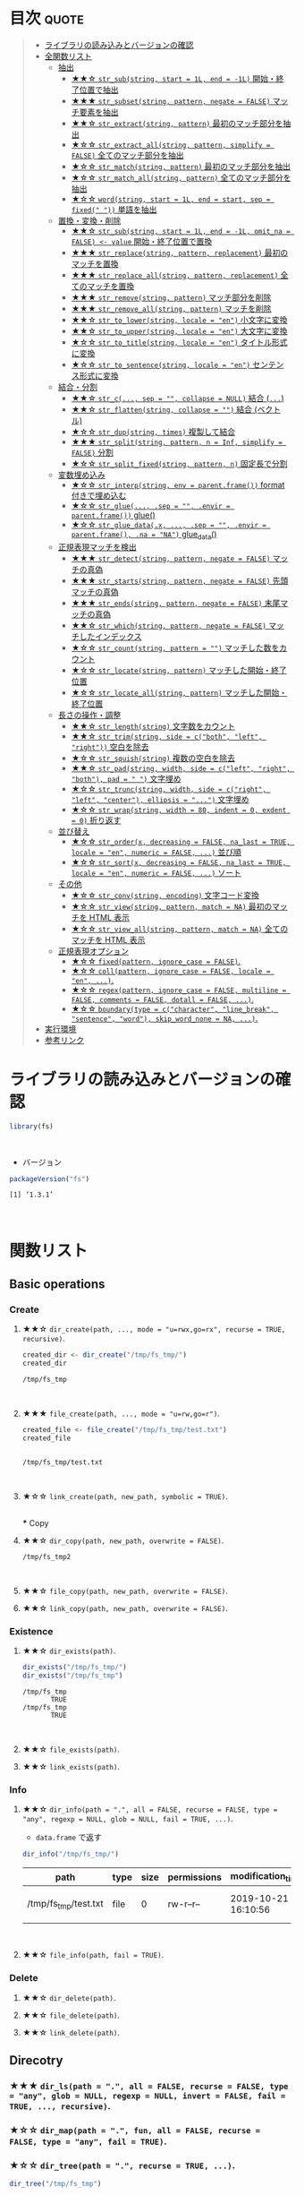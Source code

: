 #+STARTUP: folded indent
#+PROPERTY: header-args:R :results output :colnames yes :session *R:fs*

* ~{fs}~: Provide cross platform file operations based on libuv      :noexport:

~{fs}~ は ~libuv~ を使ったファイルシステム操作のためのパッケージ。 ~{base}~ に含まれる関数の主な違いとして、以下の点が挙げられている。

- 全ての関数がベクトル化されている (パスのベクトルを受け取ることができる)
- 全ての返り値の名前にパス情報を含めている
- 操作が失敗した際はエラーを投げる (~{base}~ の中には、warning だけのものがある)
- 全てを UTF-8 で扱う
- 関数名がわかりやすい (~dir_~, ~file_~, ~link_~, ~path_~)
\\

* 目次                                                                :quote:
#+BEGIN_QUOTE
- [[#ライブラリの読み込みとバージョンの確認][ライブラリの読み込みとバージョンの確認]]
- [[#全関数リスト][全関数リスト]]
  - [[#抽出][抽出]]
    - [[#-str_substring-start--1l-end---1l-開始終了位置で抽出][★★☆ ~str_sub(string, start = 1L, end = -1L)~ 開始・終了位置で抽出]]
    - [[#-str_subsetstring-pattern-negate--false-マッチ要素を抽出][★★★ ~str_subset(string, pattern, negate = FALSE)~ マッチ要素を抽出]]
    - [[#-str_extractstring-pattern-最初のマッチ部分を抽出][★★☆ ~str_extract(string, pattern)~ 最初のマッチ部分を抽出]]
    - [[#-str_extract_allstring-pattern-simplify--false-全てのマッチ部分を抽出][★☆☆ ~str_extract_all(string, pattern, simplify = FALSE)~ 全てのマッチ部分を抽出]]
    - [[#-str_matchstring-pattern-最初のマッチ部分を抽出][★☆☆ ~str_match(string, pattern)~ 最初のマッチ部分を抽出]]
    - [[#-str_match_allstring-pattern-全てのマッチ部分を抽出][★☆☆ ~str_match_all(string, pattern)~ 全てのマッチ部分を抽出]]
    - [[#-wordstring-start--1l-end--start-sep--fixed--単語を抽出][★☆☆ ~word(string, start = 1L, end = start, sep = fixed(" "))~ 単語を抽出]]
  - [[#置換変換削除][置換・変換・削除]]
    - [[#-str_substring-start--1l-end---1l-omit_na--false---value-開始終了位置で置換][★★☆ ~str_sub(string, start = 1L, end = -1L, omit_na = FALSE) <- value~ 開始・終了位置で置換]]
    - [[#-str_replacestring-pattern-replacement-最初のマッチを置換][★★★ ~str_replace(string, pattern, replacement)~ 最初のマッチを置換]]
    - [[#-str_replace_allstring-pattern-replacement-全てのマッチを置換][★★★ ~str_replace_all(string, pattern, replacement)~ 全てのマッチを置換]]
    - [[#-str_removestring-pattern-マッチ部分を削除][★★★ ~str_remove(string, pattern)~ マッチ部分を削除]]
    - [[#-str_remove_allstring-pattern-マッチを削除][★★★ ~str_remove_all(string, pattern)~ マッチを削除]]
    - [[#-str_to_lowerstring-locale--en-小文字に変換][★★☆ ~str_to_lower(string, locale = "en")~ 小文字に変換]]
    - [[#-str_to_upperstring-locale--en-大文字に変換][★★☆ ~str_to_upper(string, locale = "en")~ 大文字に変換]]
    - [[#-str_to_titlestring-locale--en-タイトル形式に変換][★☆☆ ~str_to_title(string, locale = "en")~ タイトル形式に変換]]
    - [[#-str_to_sentencestring-locale--en-センテンス形式に変換][★☆☆ ~str_to_sentence(string, locale = "en")~ センテンス形式に変換]]
  - [[#結合分割][結合・分割]]
    - [[#-str_c-sep---collapse--null-結合-][★★☆ ~str_c(..., sep = "", collapse = NULL)~ 結合 (~...~)]]
    - [[#-str_flattenstring-collapse---結合-ベクトル][★★☆ ~str_flatten(string, collapse = "")~ 結合 (ベクトル)]]
    - [[#-str_dupstring-times-複製して結合][★☆☆ ~str_dup(string, times)~ 複製して結合]]
    - [[#-str_splitstring-pattern-n--inf-simplify--false-分割][★★★ ~str_split(string, pattern, n = Inf, simplify = FALSE)~ 分割]]
    - [[#-str_split_fixedstring-pattern-n-固定長で分割][★☆☆ ~str_split_fixed(string, pattern, n)~ 固定長で分割]]
  - [[#変数埋め込み][変数埋め込み]]
    - [[#-str_interpstring-env--parentframe-format-付きで埋め込む][★☆☆ ~str_interp(string, env = parent.frame())~ format 付きで埋め込む]]
    - [[#-str_glue-sep---envir--parentframe-glue][★☆☆ ~str_glue(..., .sep = "", .envir = parent.frame())~ glue()]]
    - [[#-str_glue_datax--sep---envir--parentframe-na--na-glue_data][★☆☆ ~str_glue_data(.x, ..., .sep = "", .envir = parent.frame(), .na = "NA")~ glue_data()]]
  - [[#正規表現マッチを検出][正規表現マッチを検出]]
    - [[#-str_detectstring-pattern-negate--false-マッチの真偽][★★★ ~str_detect(string, pattern, negate = FALSE)~ マッチの真偽]]
    - [[#-str_startsstring-pattern-negate--false-先頭マッチの真偽][★★★ ~str_starts(string, pattern, negate = FALSE)~ 先頭マッチの真偽]]
    - [[#-str_endsstring-pattern-negate--false-末尾マッチの真偽][★★★ ~str_ends(string, pattern, negate = FALSE)~ 末尾マッチの真偽]]
    - [[#-str_whichstring-pattern-negate--false-マッチしたインデックス][★★☆ ~str_which(string, pattern, negate = FALSE)~ マッチしたインデックス]]
    - [[#-str_countstring-pattern---マッチした数をカウント][★☆☆ ~str_count(string, pattern = "")~ マッチした数をカウント]]
    - [[#-str_locatestring-pattern-マッチした開始終了位置][★☆☆ ~str_locate(string, pattern)~ マッチした開始・終了位置]]
    - [[#-str_locate_allstring-pattern-マッチした開始終了位置][★☆☆ ~str_locate_all(string, pattern)~ マッチした開始・終了位置]]
  - [[#長さの操作調整][長さの操作・調整]]
    - [[#-str_lengthstring-文字数をカウント][★★☆ ~str_length(string)~ 文字数をカウント]]
    - [[#-str_trimstring-side--cboth-left-right-空白を除去][★★☆ ~str_trim(string, side = c("both", "left", "right"))~ 空白を除去]]
    - [[#-str_squishstring-複数の空白を除去][★☆☆ ~str_squish(string)~ 複数の空白を除去]]
    - [[#-str_padstring-width-side--cleft-right-both-pad----文字埋め][★★☆ ~str_pad(string, width, side = c("left", "right", "both"), pad = " ")~ 文字埋め]]
    - [[#-str_truncstring-width-side--cright-left-center-ellipsis---文字埋め][★☆☆ ~str_trunc(string, width, side = c("right", "left", "center"), ellipsis = "...")~ 文字埋め]]
    - [[#-str_wrapstring-width--80-indent--0-exdent--0-折り返す][★☆☆ ~str_wrap(string, width = 80, indent = 0, exdent = 0)~ 折り返す]]
  - [[#並び替え][並び替え]]
    - [[#-str_orderx-decreasing--false-na_last--true-locale--en-numeric--false--並び順][★☆☆ ~str_order(x, decreasing = FALSE, na_last = TRUE, locale = "en", numeric = FALSE, ...)~ 並び順]]
    - [[#-str_sortx-decreasing--false-na_last--true-locale--en-numeric--false--ソート][★☆☆ ~str_sort(x, decreasing = FALSE, na_last = TRUE, locale = "en", numeric = FALSE, ...)~ ソート]]
  - [[#その他][その他]]
    - [[#-str_convstring-encoding-文字コード変換][★☆☆ ~str_conv(string, encoding)~ 文字コード変換]]
    - [[#-str_viewstring-pattern-match--na-最初のマッチを-html-表示][★☆☆ ~str_view(string, pattern, match = NA)~ 最初のマッチを HTML 表示]]
    - [[#-str_view_allstring-pattern-match--na-全てのマッチを-html-表示][★☆☆ ~str_view_all(string, pattern, match = NA)~ 全てのマッチを HTML 表示]]
  - [[#正規表現オプション][正規表現オプション]]
    - [[#-fixedpattern-ignore_case--false][★☆☆ ~fixed(pattern, ignore_case = FALSE)~.]]
    - [[#-collpattern-ignore_case--false-locale--en-][★☆☆ ~coll(pattern, ignore_case = FALSE, locale = "en", ...)~.]]
    - [[#-regexpattern-ignore_case--false-multiline--false-comments--false-dotall--false-][★☆☆ ~regex(pattern, ignore_case = FALSE, multiline = FALSE, comments = FALSE, dotall = FALSE, ...)~.]]
    - [[#-boundarytype--ccharacter-line_break-sentence-word-skip_word_none--na-][★☆☆ ~boundary(type = c("character", "line_break", "sentence", "word"), skip_word_none = NA, ...)~.]]
- [[#実行環境][実行環境]]
- [[#参考リンク][参考リンク]]
#+END_QUOTE

* ライブラリの読み込みとバージョンの確認

#+begin_src R :results silent
library(fs)
#+end_src
\\

- バージョン
#+begin_src R :exports both
packageVersion("fs")
#+end_src

#+RESULTS:
: [1] ‘1.3.1’
\\

* 関数リスト
** Basic operations
*** Create
**** ★★☆ ~dir_create(path, ..., mode = "u=rwx,go=rx", recurse = TRUE, recursive)~.

#+begin_src R :exports both
created_dir <- dir_create("/tmp/fs_tmp/")
created_dir
#+end_src

#+RESULTS:
: /tmp/fs_tmp
\\

**** ★★★ ~file_create(path, ..., mode = "u=rw,go=r")~.

#+begin_src R :exports both
created_file <- file_create("/tmp/fs_tmp/test.txt")
created_file
#+end_src

#+RESULTS:
: 
: /tmp/fs_tmp/test.txt
\\

**** ★☆☆ ~link_create(path, new_path, symbolic = TRUE)~.
\\
*** Copy
**** ★★☆ ~dir_copy(path, new_path, overwrite = FALSE)~.

#+begin_src R :exports results
copied_dir <- dir_copy("/tmp/fs_tmp/", "/tmp/fs_tmp2/")
copied_dir
#+end_src

#+RESULTS:
: /tmp/fs_tmp2
\\

**** ★★☆ ~file_copy(path, new_path, overwrite = FALSE)~.
**** ★★☆ ~link_copy(path, new_path, overwrite = FALSE)~.
*** Existence
**** ★★☆ ~dir_exists(path)~.

#+begin_src R :exports both
dir_exists("/tmp/fs_tmp/")
dir_exists("/tmp/fs_tmp")
#+end_src

#+RESULTS:
: /tmp/fs_tmp 
:        TRUE
: /tmp/fs_tmp 
:        TRUE
\\

**** ★★☆ ~file_exists(path)~.
**** ★★☆ ~link_exists(path)~.
*** Info
**** ★★☆ ~dir_info(path = ".", all = FALSE, recurse = FALSE, type = "any", regexp = NULL, glob = NULL, fail = TRUE, ...)~.

- ~data.frame~ で返す
#+begin_src R :results value :exports both
dir_info("/tmp/fs_tmp/")
#+end_src

#+RESULTS:
| path                 | type | size | permissions | modification_time   | user | group | device_id | hard_links | special_device_id |    inode | block_size | blocks | flags | generation | access_time         | change_time         | birth_time          |
|----------------------+------+------+-------------+---------------------+------+-------+-----------+------------+-------------------+----------+------------+--------+-------+------------+---------------------+---------------------+---------------------|
| /tmp/fs_tmp/test.txt | file |    0 | rw-r--r--   | 2019-10-21 16:10:56 | shun | shun  |     66306 |          1 |                 0 | 27657317 |       4096 |      0 |     0 |          0 | 2019-10-21 16:10:56 | 2019-10-21 16:10:56 | 2019-10-21 16:10:56 |
\\

**** ★★☆ ~file_info(path, fail = TRUE)~.
*** Delete
**** ★★☆ ~dir_delete(path)~.
**** ★★☆ ~file_delete(path)~.
**** ★★☆ ~link_delete(path)~.
** Direcotry
*** ★★★ ~dir_ls(path = ".", all = FALSE, recurse = FALSE, type = "any", glob = NULL, regexp = NULL, invert = FALSE, fail = TRUE, ..., recursive)~.
*** ★☆☆ ~dir_map(path = ".", fun, all = FALSE, recurse = FALSE, type = "any", fail = TRUE)~.
*** ★☆☆ ~dir_tree(path = ".", recurse = TRUE, ...)~.

#+begin_src R :exports both
dir_tree("/tmp/fs_tmp")
#+end_src

#+RESULTS:
: /tmp/fs_tmp
: └── test.txt
\\

*** ★☆☆ ~dir_walk(path = ".", fun, all = FALSE, recurse = FALSE, type = "any", fail = TRUE)~.
** File
*** ★☆☆ ~file_access(path, mode = "exists")~.
*** ★☆☆ ~file_chmod(path, mode)~.
*** ★☆☆ ~file_chown(path, user_id = NULL, group_id = NULL)~.
*** ★☆☆ ~file_move(path, new_path)~.
*** ★☆☆ ~file_show(path = ".", browser = getOption("browser"))~.
*** ★☆☆ ~file_size(path, fail = TRUE)~.
*** ★☆☆ ~file_temp(pattern = "file", tmp_dir = tempdir(), ext = "")~.
*** ★☆☆ ~file_temp_pop()~.
*** ★☆☆ ~file_temp_push(path)~.
*** ★☆☆ ~file_touch(path, access_time = Sys.time(), modification_time = access_time)~.
** Link
*** ★☆☆ ~link_path(path)~.
** Path
*** ★☆☆ ~path(..., ext = "")~.
*** ★☆☆ ~path_abs(path, start = ".")~.
*** ★☆☆ ~path_common(path)~.
*** ★☆☆ ~path_dir(path)~.
*** ★☆☆ ~path_expand(path)~.
*** ★☆☆ ~path_expand_r(path)~.
*** ★☆☆ ~path_ext(path)~.
*** ★☆☆ ~path_ext_remove(path)~.
*** ★☆☆ ~path_ext_set(path, ext)~.
*** ★☆☆ ~path_ext<-(path, value)~.
*** ★☆☆ ~path_file(path)~.
*** ★☆☆ ~path_filter(path, glob = NULL, regexp = NULL, invert = FALSE, ...)~.
*** ★☆☆ ~path_has_parent(path, parent)~.
*** ★☆☆ ~path_home(...)~.
*** ★☆☆ ~path_home_r(...)~.
*** ★☆☆ ~path_join(parts)~.
*** ★☆☆ ~path_norm(path)~.
*** ★☆☆ ~path_package(package, ...)~.
*** ★☆☆ ~path_real(path)~.
*** ★☆☆ ~path_rel(path, start = ".")~.
*** ★☆☆ ~path_sanitize(filename, replacement = "")~.
*** ★☆☆ ~path_split(path)~.
*** ★☆☆ ~path_temp(...)~.
*** ★☆☆ ~path_tidy(path)~.
*** ★☆☆ ~path_wd(..., ext = "")~.
** Predicates
*** ★☆☆ ~is_absolute_path(path)~.
*** ★☆☆ ~is_dir(path)~.
*** ★☆☆ ~is_file(path)~.
*** ★☆☆ ~is_file_empty(path)~.
*** ★☆☆ ~is_link(path)~.
** Others
*** ★☆☆ ~as_fs_bytes(x)~.
*** ★☆☆ ~as_fs_path(x)~.
*** ★☆☆ ~as_fs_perms(x, ...)~.
*** ★☆☆ ~fs_bytes(x)~.
*** ★☆☆ ~fs_path(x)~.
*** ★☆☆ ~fs_perms(x, ...)~.
*** ★☆☆ ~group_ids()~.
*** ★☆☆ ~user_ids()~.
\\
* 実行環境

#+begin_src R :results output :exports both
sessionInfo()
#+end_src

#+RESULTS:
#+begin_example
R version 3.6.1 (2019-07-05)
Platform: x86_64-pc-linux-gnu (64-bit)
Running under: Ubuntu 18.04.3 LTS

Matrix products: default
BLAS:   /usr/lib/x86_64-linux-gnu/blas/libblas.so.3.7.1
LAPACK: /usr/lib/x86_64-linux-gnu/lapack/liblapack.so.3.7.1

locale:
 [1] LC_CTYPE=en_US.UTF-8       LC_NUMERIC=C              
 [3] LC_TIME=en_US.UTF-8        LC_COLLATE=en_US.UTF-8    
 [5] LC_MONETARY=en_US.UTF-8    LC_MESSAGES=en_US.UTF-8   
 [7] LC_PAPER=en_US.UTF-8       LC_NAME=C                 
 [9] LC_ADDRESS=C               LC_TELEPHONE=C            
[11] LC_MEASUREMENT=en_US.UTF-8 LC_IDENTIFICATION=C       

attached base packages:
[1] stats     graphics  grDevices utils     datasets  methods   base     

other attached packages:
[1] fs_1.3.1

loaded via a namespace (and not attached):
[1] compiler_3.6.1 tools_3.6.1    Rcpp_1.0.2     pacman_0.5.1
#+end_example
\\

* 参考リンク

- [[https://fs.r-lib.org/][公式サイト]]
- [[https://cloud.r-project.org/web/packages/fs/index.html][CRAN]]
- [[https://cloud.r-project.org/web/packages/fs/fs.pdf][Reference Manual]]
- [[https://github.com/r-lib/fs][Github Repo]]
- Vignette
  - [[https://cloud.r-project.org/web/packages/fs/vignettes/function-comparisons.html][Comparison of fs functions, base R, and shell commands]]
    
